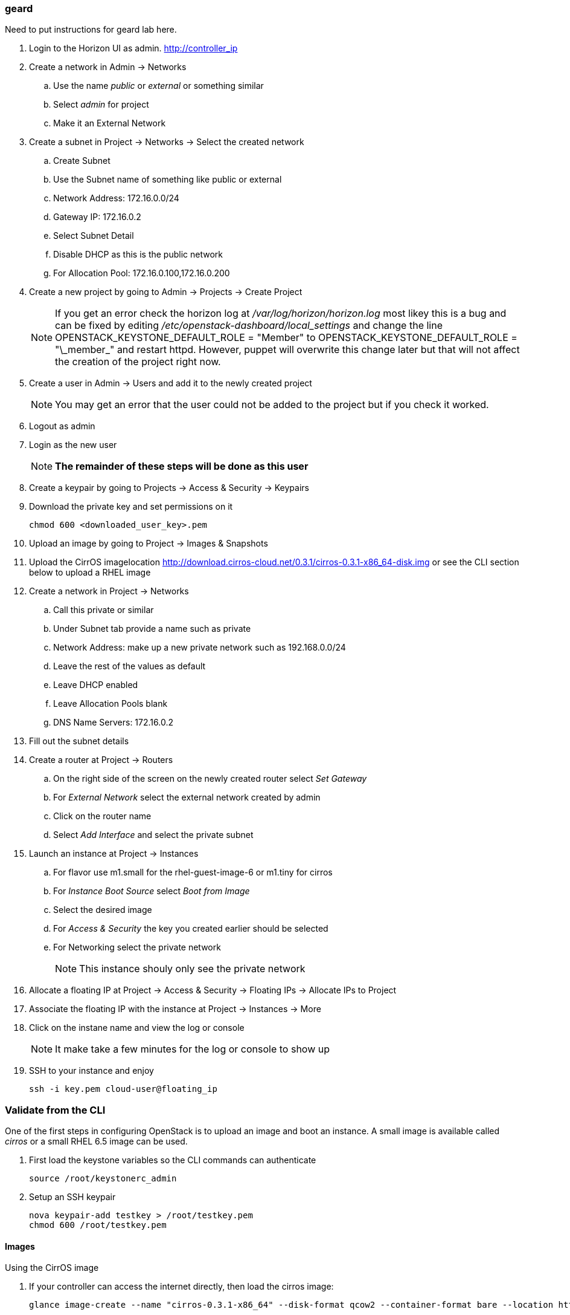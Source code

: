 === geard


Need to put instructions for geard lab here.
















. Login to the  Horizon UI as admin. http://controller_ip
. Create a network in Admin -> Networks 
.. Use the name _public_ or _external_ or something similar
.. Select _admin_ for project
.. Make it an External Network
. Create a subnet in Project -> Networks -> Select the created network
.. Create Subnet 
.. Use the Subnet name of something like public or external
.. Network Address: 172.16.0.0/24
.. Gateway IP: 172.16.0.2
.. Select Subnet Detail
.. Disable DHCP as this is the public network
.. For Allocation Pool: 172.16.0.100,172.16.0.200
. Create a new project by going to Admin -> Projects -> Create Project
+
NOTE: If you get an error check the horizon log at _/var/log/horizon/horizon.log_ most likey this is a bug and can be fixed by editing _/etc/openstack-dashboard/local_settings_ and change the line +OPENSTACK_KEYSTONE_DEFAULT_ROLE = "Member"+ to +OPENSTACK_KEYSTONE_DEFAULT_ROLE = "\_member_"+ and restart +httpd+. However, puppet will overwrite this change later but that will not affect the creation of the project right now.
+
. Create a user in Admin -> Users and add it to the newly created project
+
NOTE: You may get an error that the user could not be added to the project but if you check it worked.
+
. Logout as admin
. Login as the new user
+
NOTE: *The remainder of these steps will be done as this user*
+
. Create a keypair by going to Projects -> Access & Security -> Keypairs
. Download the private key and set permissions on it
+
----
chmod 600 <downloaded_user_key>.pem
----
+
. Upload an image by going to Project -> Images & Snapshots
. Upload the CirrOS imagelocation http://download.cirros-cloud.net/0.3.1/cirros-0.3.1-x86_64-disk.img or see the CLI section below to upload a RHEL image
. Create a network in Project -> Networks 
.. Call this private or similar
.. Under Subnet tab provide a name such as private
.. Network Address: make up a new private network such as 192.168.0.0/24
.. Leave the rest of the values as default
.. Leave DHCP enabled
.. Leave Allocation Pools blank
.. DNS Name Servers: 172.16.0.2
. Fill out the subnet details
. Create a router at Project -> Routers
.. On the right side of the screen on the newly created router select _Set Gateway_ 
.. For _External Network_ select the external network created by admin
.. Click on the router name
.. Select _Add Interface_ and select the private subnet
. Launch an instance at Project -> Instances
.. For flavor use m1.small for the rhel-guest-image-6 or m1.tiny for cirros
.. For _Instance Boot Source_ select _Boot from Image_
.. Select the desired image
.. For _Access & Security_ the key you created earlier should be selected
.. For Networking select the private network
+
NOTE: This instance shouly only see the private network
+
. Allocate a floating IP at Project -> Access & Security -> Floating IPs -> Allocate IPs to Project
. Associate the floating IP with the instance at Project -> Instances -> More
. Click on the instane name and view the log or console
+
NOTE: It make take a few minutes for the log or console to show up
+
. SSH to your instance and enjoy
+
----
ssh -i key.pem cloud-user@floating_ip
----

=== Validate from the CLI
One of the first steps in configuring OpenStack is to upload an image and boot an instance. A small image is available called _cirros_ or a small RHEL 6.5 image can be used.

. First load the keystone variables so the CLI commands can authenticate
+
----
source /root/keystonerc_admin
----
+
. Setup an SSH keypair
+
----
nova keypair-add testkey > /root/testkey.pem
chmod 600 /root/testkey.pem
----

==== Images

Using the CirrOS image

. If your controller can access the internet directly, then load the cirros image:
+
----
glance image-create --name "cirros-0.3.1-x86_64" --disk-format qcow2 --container-format bare --location http://download.cirros-cloud.net/0.3.1/cirros-0.3.1-x86_64-disk.img --is-public true
----
+
NOTE: You can also download the image directly on your laptop and scp it to the controller and load it with +--file+ instead.
+
. List images
+
----
glance image-list
----
+
. Show the details of the cirros image and confirm the size is not 0:
+
----
glance image-show cirros-0.3.1-x86_64
----

Using the RHEL 6.5 image:

. Install the RHEL OpenStack guest image:
+
----
yum install rhel-guest-image-6
----
+
----
glance image-create --name rhel-6 --disk-format qcow2 --container-format bare --file /usr/share/rhel-guest-image-6/rhel-guest-image-6-6.5-20140121.0-1.qcow2 --is-public true
----
+
. List images
+
----
glance image-list
----
+
. Show the details of the cirros image and confirm the size is not 0:
+
----
glance image-show rhel-6
----

==== Networking

===== Nova Network

Update the default security group to allow ping and SSH

----
nova secgroup-add-rule default icmp -1 -1 0.0.0.0/24
nova secgroup-add-rule default tcp 22 22 0.0.0.0/24
----

Launch an Instance
----
nova flavor-list
nova image-list
nova boot testserver --flavor 2 --image cirros-0.3.1-x86_64 --key-name testkey --security-groups default
----

Add a floating IP
----
# In Nova Network
nova-manage floating list 
# Delete any already used management IP addresses!
nova-manage floating delete 172.16.0.1
nova-manage floating delete 172.16.0.10
nova-manage floating delete 172.16.0.11
nova-manage floating delete 172.16.0.12

nova add-floating-ip testserver 172.16.0.2
----

Proceed to <<Connect_To_Instance>>

===== Neutron Network

. Create security group rules to allow +icmp+ and +ssh+ traffic
+
----
neutron security-group-rule-create --protocol icmp --direction ingress default
neutron security-group-rule-create --protocol tcp --port-range-min 22 --port-range-max 22 --direction ingress default
----
+
. Create an external network and subnet as admin
+
----
neutron net-create pubnet1 --router:external=True
neutron subnet-create --name pubsubnet1 --dns-nameserver 172.16.0.1 --allocation-pool start=172.16.0.100,end=172.16.0.150 --disable-dhcp pubnet1 172.16.0.0/24
----
+
. Capture IDs
+
----
PUBNETID=$(neutron net-list | grep pubnet1 | awk '{print $2}')
----
+
. Create Internal private network
+
----
neutron net-create privnet1
neutron subnet-create --name privsubnet1 privnet1 10.0.0.0/24
----
+
. Capture Subnet UUID
+
----
PRIVSUBNET1ID=$(neutron subnet-list | grep privsubnet1 | awk '{print $2}')
----
+
. Create router for L3 to connect each network
+
----
neutron router-create router1
neutron router-interface-add router1 $PRIVSUBNET1ID
----
+
. Set the gateway for your external (physical) network
+
----
neutron router-gateway-set router1 $PUBNETID
----

Launch an Instance

. List available flavors
+
----
nova flavor-list
----
+
. List images
+
----
nova image-list
----
+
. List networks
+
----
neutron net-list
----
+
. Boot an instance
+
----
nova boot testserver --flavor 2 --image cirros-0.3.1-x86_64 --key-name testkey --security-groups default --nic net-id=<NET ID>
----
+
. List instances
+
----
nova list
----
+
NOTE: Wait for an _ACTIVE_ status
+
. View the console logs
+
----
nova console-log testserver
----
+
. Add a floating IP. First get the instance ID
+
----
nova list
instid=$(nova list | awk '/instance01 / {print $2}')
----
+
. Grab the port ID
+
----
portid=$(neutron port-list --device_id ${instid} | awk '/ip_address/ {print $2}') 
----
+
. Copy the tenant keystone file to the neutron server
+
----
scp /root/keystonerc_${USERNAME} ${NEUTRON_NODE}:/root/.
scp /root/${USERNAME}.pem ${NEUTRON_NODE}:/root/.
----
+
. Grab the router ID of the tenant from the Networker node. This could be done on the controller but adds an extra check to make sure neutron server is working
+
----
routerid=$(ssh ${NEUTRON_NODE} "source /root/keystonerc_${USERNAME} &&  neutron router-list" | awk '/router1/ {print $2}')
----
+
. Grab the qrouter that matches the router ID
+
----
qrouterid=$(ssh ${NEUTRON_NODE} "source /root/keystonerc_${USERNAME} && ip netns list | grep $routerid")
----
+
. Grab the private IP and ping it from the neutron server over netns 
+
----
privateip=$(ssh ${NEUTRON_NODE} "source /root/keystonerc_${USERNAME} && neutron port-list --device_id ${instid}" | awk '/ip_address/ {print $10}' |  awk -F'"' '{print $2}')
----
+
. Ping internal IP over netns
+
----
ssh ${NEUTRON_NODE} "source /root/keystonerc_${USERNAME} && ip netns exec $qrouterid ping -c 3 $privateip"
----
+
. Assign a floating IP to the port
+
----
neutron floatingip-create --port-id $portid ${EXT_NET}
----
+
. Grab the floating ip
+
----
floatip=$( neutron floatingip-list | awk "/$privateip / { print \$6 }")
----
+
. Run +nova list+ until the floating ip shows up
. Ping floating IP over netns
+
----
ssh ${NEUTRON_NODE} "source /root/keystonerc_${USERNAME} && ip netns exec $qrouterid ping -c 3 $floatip"
----
+
. Ping the floating IP
+
----
ping -c 3 $floatip
----

Proceed to <<Connect_To_Instance>>

[[Connect_To_Instance]]
==== Connect to Instance

Confirm you can connect to the instance through the floating IP
----
ssh -i /root/testkey.pem cirros@172.16.0.2
ssh -i /root/testkey.pem cloud-user@172.16.0.2
----
